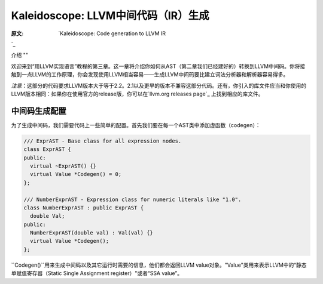 Kaleidoscope: LLVM中间代码（IR）生成
----------------------------

:原文: `Kaleidoscope: Code generation to LLVM IR
`_ 

.. _http://llvm.org/docs/tutorial/LangImpl3.html: http://llvm.org/docs/tutorial/LangImpl3.html


介绍
""

欢迎来到“用LLVM实现语言”教程的第三章。这一章将介绍你如何从AST（第二章我们已经建好的）转换到LLVM中间码。你将接触到一点LLVM的工作原理，你会发现使用LLVM相当容易——生成LLVM中间码要比建立词法分析器和解析器容易得多。

*注意*：这部分的代码要求LLVM版本大于等于2.2。2.1以及更早的版本不兼容这部分代码。还有，你引入的库文件应当和你使用的LLVM版本相同：如果你在使用官方的release版，你可以在`llvm.org releases page`_ 上找到相应的库文件。

.. _llvm.org releases page: http://llvm.org/releases/

中间码生成配置
"""""""

为了生成中间码，我们需要代码上一些简单的配置。首先我们要在每一个AST类中添加虚函数（codegen）：

.. code-block:: C++

	/// ExprAST - Base class for all expression nodes.
	class ExprAST {
	public:
	  virtual ~ExprAST() {}
	  virtual Value *Codegen() = 0;
	};

	/// NumberExprAST - Expression class for numeric literals like "1.0".
	class NumberExprAST : public ExprAST {
	  double Val;
	public:
	  NumberExprAST(double val) : Val(val) {}
	  virtual Value *Codegen();
	};

``Codegen()``用来生成中间码以及其它运行时需要的信息，他们都会返回LLVM value对象。"Value"类用来表示LLVM中的“静态单赋值寄存器（Static Single Assignment register）"或者“SSA value”。